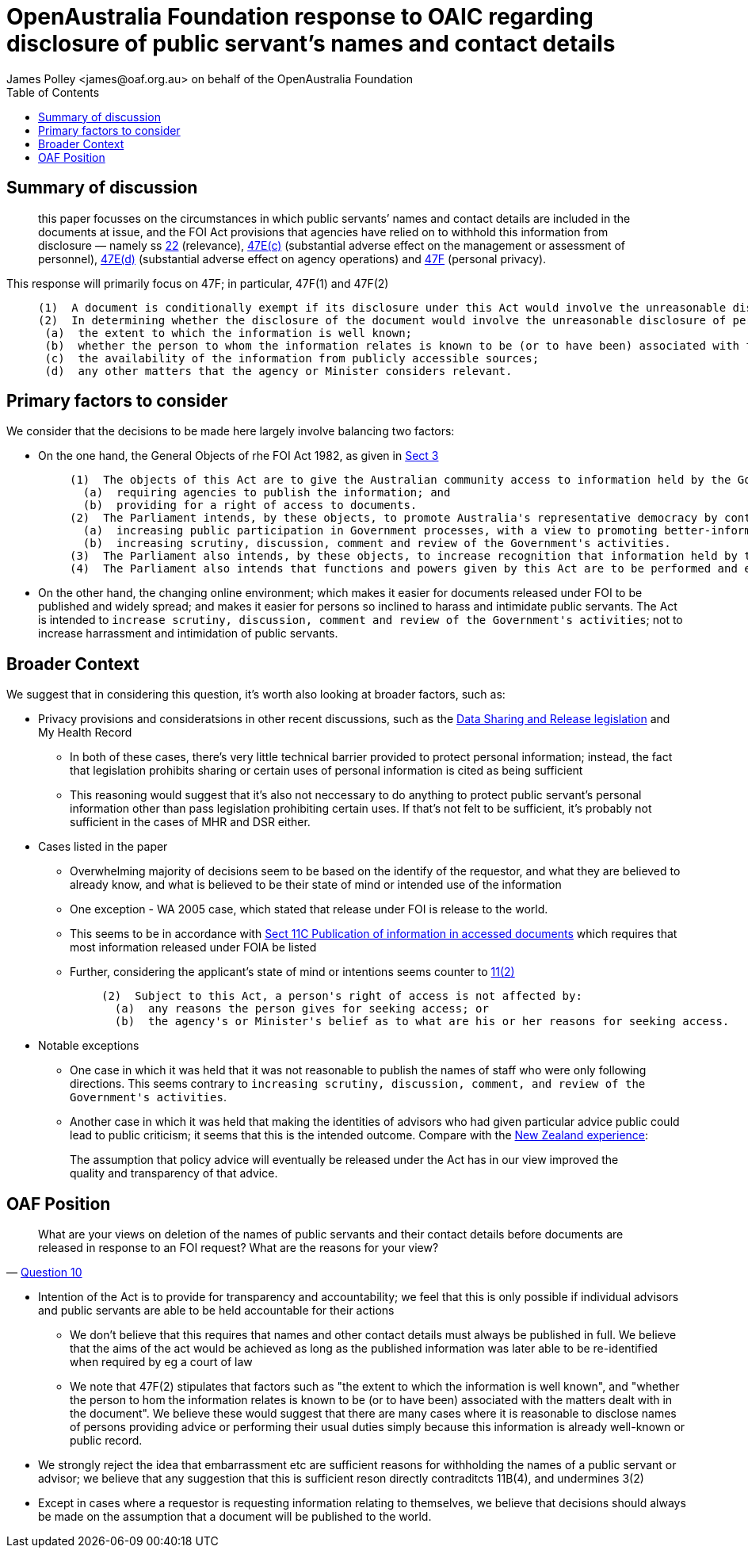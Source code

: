 OpenAustralia Foundation response to OAIC regarding disclosure of public servant's names and contact details
============================================================================================================
:doctype: article
:website: https://wwww.oaf.org.au
:author: James Polley <james@oaf.org.au> on behalf of the OpenAustralia Foundation
:date: July 2019
:toc:

Summary of discussion
---------------------

> this paper focusses on the circumstances in which public servants’ names and contact details are included in the documents at issue, and the FOI Act provisions that agencies have relied on to withhold this information from disclosure — namely ss http://www.austlii.edu.au/cgi-bin/viewdoc/au/legis/cth/consol_act/foia1982222/s22.html[22] (relevance), http://www.austlii.edu.au/cgi-bin/viewdoc/au/legis/cth/consol_act/foia1982222/s47e.html[47E(c)] (substantial adverse effect on the management or assessment of personnel), http://www.austlii.edu.au/cgi-bin/viewdoc/au/legis/cth/consol_act/foia1982222/s47e.html[47E(d)] (substantial adverse effect on agency operations) and http://www.austlii.edu.au/cgi-bin/viewdoc/au/legis/cth/consol_act/foia1982222/s47f.html[47F] (personal privacy).

This response will primarily focus on 47F; in particular, 47F(1) and 47F(2)
____
  (1)  A document is conditionally exempt if its disclosure under this Act would involve the unreasonable disclosure of personal information about any person (including a deceased person).
  (2)  In determining whether the disclosure of the document would involve the unreasonable disclosure of personal information, an agency or Minister must have regard to the following matters:
   (a)  the extent to which the information is well known;
   (b)  whether the person to whom the information relates is known to be (or to have been) associated with the matters dealt with in the document;
   (c)  the availability of the information from publicly accessible sources;
   (d)  any other matters that the agency or Minister considers relevant.
____

Primary factors to consider
---------------------------

We consider that the decisions to be made here largely involve balancing two factors:

* On the one hand, the General Objects of rhe FOI Act 1982, as given in http://www.austlii.edu.au/cgi-bin/viewdoc/au/legis/cth/consol_act/foia1982222/s3.html[Sect 3]
+
____
  (1)  The objects of this Act are to give the Australian community access to information held by the Government of the Commonwealth, by:
    (a)  requiring agencies to publish the information; and
    (b)  providing for a right of access to documents.
  (2)  The Parliament intends, by these objects, to promote Australia's representative democracy by contributing towards the following:
    (a)  increasing public participation in Government processes, with a view to promoting better-informed decision-making;
    (b)  increasing scrutiny, discussion, comment and review of the Government's activities.
  (3)  The Parliament also intends, by these objects, to increase recognition that information held by the Government is to be managed for public purposes, and is a national resource.
  (4)  The Parliament also intends that functions and powers given by this Act are to be performed and exercised, as far as possible, to facilitate and promote public access to information, promptly and at the lowest reasonable cost.
____

* On the other hand, the changing online environment; which makes it easier for documents released under FOI to be published and widely spread; and makes it easier for persons so inclined to harass and intimidate public servants. The Act is intended to `increase scrutiny, discussion, comment and review of the Government's activities`; not to increase harrassment and intimidation of public servants.

Broader Context
---------------

We suggest that in considering this question, it's worth also looking at broader factors, such as:

* Privacy provisions and consideratsions in other recent discussions, such as the https://www.oaic.gov.au/engage-with-us/submissions/new-australian-government-data-sharing-and-release-legislation-submission-to-department-of-prime-minister-and-cabinet[Data Sharing and Release legislation] and My Health Record

    ** In both of these cases, there's very little technical barrier provided to protect personal information; instead, the fact that legislation prohibits sharing or certain uses of personal information is cited as being sufficient

    ** This reasoning would suggest that it's also not neccessary to do anything to protect public servant's personal information other than pass legislation prohibiting certain uses. If that's not felt to be sufficient, it's probably not sufficient in the cases of MHR and DSR either.

* Cases listed in the paper

    ** Overwhelming majority of decisions seem to be based on the identify of the requestor, and what they are believed to already know, and what is believed to be their state of mind or intended use of the information

    ** One exception - WA 2005 case, which stated that release under FOI is release to the world.

    ** This seems to be in accordance with http://www.austlii.edu.au/cgi-bin/viewdoc/au/legis/cth/consol_act/foia1982222/s11c.html[Sect 11C Publication of information in accessed documents] which requires that most information released under FOIA be listed

    ** Further, considering the applicant's state of mind or intentions seems counter to http://www.austlii.edu.au/cgi-bin/viewdoc/au/legis/cth/consol_act/foia1982222/s11.html[11(2)]
+
____
      (2)  Subject to this Act, a person's right of access is not affected by:
        (a)  any reasons the person gives for seeking access; or
        (b)  the agency's or Minister's belief as to what are his or her reasons for seeking access.
____

* Notable exceptions
    ** One case in which it was held that it was not reasonable to publish the names of staff who were only following directions. This seems contrary to `increasing scrutiny, discussion, comment, and review of the Government's activities`.
    ** Another case in which it was held that making the identities of advisors who had given particular advice public could lead to public criticism; it seems that this is the intended outcome. Compare with the https://www.lawcom.govt.nz/sites/default/files/projectAvailableFormats/NZLC%20R40.pdf[New Zealand experience]:

+
____
The assumption that policy advice will eventually be released under the Act has in our view improved the quality and transparency of that advice.
____


OAF Position
------------

[quote, 'https://www.oaic.gov.au/engage-with-us/consultations/disclosure-of-public-servants-names-and-contact-details/discussion-paper-disclosure-of-public-servants-names-and-contact-details[Question 10]']
____
What are your views on deletion of the names of public servants and their contact details before documents are released in response to an FOI request? What are the reasons for your view?
____

* Intention of the Act is to provide for transparency and accountability; we feel that this is only possible if individual advisors and public servants are able to be held accountable for their actions

    ** We don't believe that this requires that names and other contact details must always be published in full. We believe that the aims of the act would be achieved as long as the published information was later able to be re-identified when required by eg a court of law
    
    ** We note that 47F(2) stipulates that factors such as "the extent to which the information is well known", and "whether the person to hom the information relates is known to be (or to have been) associated with the matters dealt with in the document". We believe these would suggest that there are many cases where it is reasonable to disclose names of persons providing advice or performing their usual duties simply because this information is already well-known or public record.

* We strongly reject the idea that embarrassment etc are sufficient reasons for withholding the names of a public servant or advisor; we believe that any suggestion that this is sufficient reson directly contraditcts 11B(4), and undermines 3(2)

* Except in cases where a requestor is requesting information relating to themselves, we believe that decisions should always be made on the assumption that a document will be published to the world.